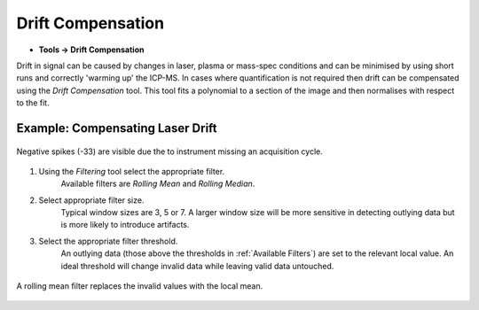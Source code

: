Drift Compensation
==================

* **Tools -> Drift Compensation**

Drift in signal can be caused by changes in laser, plasma or mass-spec conditions and
can be minimised by using short runs and correctly 'warming up' the ICP-MS.
In cases where quantification is not required then drift can be compensated using the
`Drift Compensation` tool.
This tool fits a polynomial to a section of the image and then normalises with
respect to the fit.


Example: Compensating Laser Drift
~~~~~~~~~~~~~~~~~~~~~~~~~~~~~~~~~

.. figure:: ../images/tutorial_filter_pre.png
    :width: 300px
    :align: center

    Negative spikes (-33) are visible due the to instrument missing an acquisition
    cycle.

1. Using the `Filtering` tool select the appropriate filter.
    Available filters are `Rolling Mean` and `Rolling Median`.

2. Select appropriate filter size.
    Typical window sizes are 3, 5 or 7. A larger window size will be more
    sensitive in detecting outlying data but is more likely to introduce artifacts.

3. Select the appropriate filter threshold.
    An outlying data (those above the thresholds in :ref:`Available Filters`)
    are set to the relevant local value.
    An ideal threshold will change invalid data while leaving valid data untouched.

.. figure:: ../images/tutorial_filter_post.png
    :width: 300px
    :align: center

    A rolling mean filter replaces the invalid values with the local mean.
